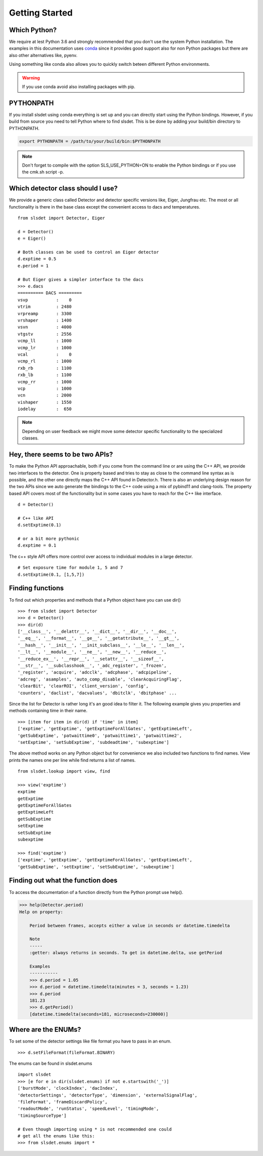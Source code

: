 Getting Started 
==================


--------------------
Which Python?  
--------------------

We require at lest Python 3.6 and strongly recommended that you don't use the system
Python installation. The examples in this documentation uses `conda
<https://docs.conda.io/en/latest/miniconda.html>`_ since it provides good support
also for non Python packages but there are also other alternatives like, pyenv. 

Using something like conda also allows you to quickly switch beteen different Python 
environments. 

.. warning ::

    If you use conda avoid also installing packages with pip. 

---------------------
PYTHONPATH 
---------------------

If you install slsdet using conda everything is set up and you can
directly start using the Python bindings. However, if you build 
from source you need to tell Python where to find slsdet. This
is be done by adding your build/bin directory to PYTHONPATH. 

.. code-block:: bash

    export PYTHONPATH = /path/to/your/build/bin:$PYTHONPATH

.. note ::

    Don't forget to compile with the option SLS_USE_PYTHON=ON to enable
    the Python bindings or if you use the cmk.sh script -p.

--------------------------------------
Which detector class should I use? 
--------------------------------------

We provide a generic class called Detector and detector specific 
versions like, Eiger, Jungfrau etc. The most or all functionality 
is there in the base class except the convenient access to dacs
and temperatures. 

:: 

    from slsdet import Detector, Eiger

    d = Detector()
    e = Eiger()

    # Both classes can be used to control an Eiger detector
    d.exptime = 0.5
    e.period = 1

    # But Eiger gives a simpler interface to the dacs
    >>> e.dacs
    ========== DACS =========
    vsvp           :    0
    vtrim          : 2480
    vrpreamp       : 3300
    vrshaper       : 1400
    vsvn           : 4000
    vtgstv         : 2556
    vcmp_ll        : 1000
    vcmp_lr        : 1000
    vcal           :    0
    vcmp_rl        : 1000
    rxb_rb         : 1100
    rxb_lb         : 1100
    vcmp_rr        : 1000
    vcp            : 1000
    vcn            : 2000
    vishaper       : 1550
    iodelay        :  650


.. note ::

    Depending on user feedback we might move some detector specific
    functionality to the specialized classes.


----------------------------------
Hey, there seems to be two APIs?
----------------------------------

To make the Python API approachable, both if you come from the command line 
or are using the C++ API, we provide two interfaces to the detector. 
One is property based and tries to stay as close to the command line syntax
as is possible, and the other one directly maps the C++ API found in Detector.h.
There is also an underlying design reason for the two APIs since we auto 
generate the bindings to the C++ code using a mix of pybind11 and clang-tools. 
The property based API covers most of the functionality but in some cases 
you have to reach for the C++ like interface. 


::  

    d = Detector()

    # C++ like API 
    d.setExptime(0.1)

    # or a bit more pythonic
    d.exptime = 0.1

The c++ style API offers more control over access to individual modules
in a large detector.

:: 

    # Set exposure time for module 1, 5 and 7
    d.setExptime(0.1, [1,5,7])

--------------------
Finding functions 
--------------------

To find out which properties and methods that a Python object have you
can use dir()

::

    >>> from slsdet import Detector
    >>> d = Detector()
    >>> dir(d)
    ['__class__', '__delattr__', '__dict__', '__dir__', '__doc__', 
    '__eq__', '__format__', '__ge__', '__getattribute__', '__gt__', 
    '__hash__', '__init__', '__init_subclass__', '__le__', '__len__', 
    '__lt__', '__module__', '__ne__', '__new__', '__reduce__', 
    '__reduce_ex__', '__repr__', '__setattr__', '__sizeof__', 
    '__str__', '__subclasshook__', '_adc_register', '_frozen', 
    '_register', 'acquire', 'adcclk', 'adcphase', 'adcpipeline', 
    'adcreg', 'asamples', 'auto_comp_disable', 'clearAcquiringFlag', 
    'clearBit', 'clearROI', 'client_version', 'config',  
    'counters', 'daclist', 'dacvalues', 'dbitclk', 'dbitphase' ...

Since the list for Detector is rather long it's an good idea to filter it. 
The following example gives you properties and methods containing time in 
their name.

:: 

    >>> [item for item in dir(d) if 'time' in item]
    ['exptime', 'getExptime', 'getExptimeForAllGates', 'getExptimeLeft', 
    'getSubExptime', 'patwaittime0', 'patwaittime1', 'patwaittime2', 
    'setExptime', 'setSubExptime', 'subdeadtime', 'subexptime']

The above method works on any Python object but for convenience we also 
included two functions to find names. View prints the names one per line
while find returns a list of names. 

::

    from slsdet.lookup import view, find

    >>> view('exptime')
    exptime
    getExptime
    getExptimeForAllGates
    getExptimeLeft
    getSubExptime
    setExptime
    setSubExptime
    subexptime

    >>> find('exptime')
    ['exptime', 'getExptime', 'getExptimeForAllGates', 'getExptimeLeft', 
    'getSubExptime', 'setExptime', 'setSubExptime', 'subexptime']


------------------------------------
Finding out what the function does
------------------------------------

To access the documentation of a function directly from the Python prompt use help(). 

.. code-block :: python

    >>> help(Detector.period)
    Help on property:

        Period between frames, accepts either a value in seconds or datetime.timedelta

        Note
        -----
        :getter: always returns in seconds. To get in datetime.delta, use getPeriod

        Examples
        -----------
        >>> d.period = 1.05
        >>> d.period = datetime.timedelta(minutes = 3, seconds = 1.23)
        >>> d.period
        181.23
        >>> d.getPeriod()
        [datetime.timedelta(seconds=181, microseconds=230000)]


----------------------
Where are the ENUMs?
----------------------

To set some of the detector settings like file format you have
to pass in an enum. 

:: 

    >>> d.setFileFormat(fileFormat.BINARY)
    
The enums can be found in slsdet.enums 

::

    import slsdet
    >>> [e for e in dir(slsdet.enums) if not e.startswith('_')]
    ['burstMode', 'clockIndex', 'dacIndex', 
    'detectorSettings', 'detectorType', 'dimension', 'externalSignalFlag', 
    'fileFormat', 'frameDiscardPolicy', 
    'readoutMode', 'runStatus', 'speedLevel', 'timingMode', 
    'timingSourceType']

    # Even though importing using * is not recommended one could
    # get all the enums like this: 
    >>> from slsdet.enums import *
